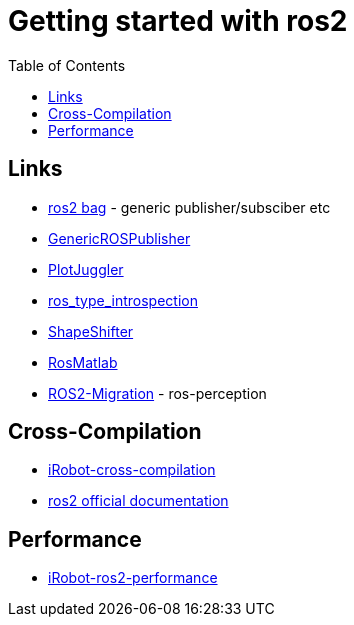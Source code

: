 :imagesdir: images
:couchbase_version: current
:toc:
:project_id: gs-how-to-cmake
:icons: font
:source-highlighter: prettify
:tags: guides,meta

= Getting started with ros2

== Links
  * https://github.com/ros2/rosbag2[ros2 bag] - generic publisher/subsciber etc
  * https://gist.github.com/facontidavide/2e9c198bdd806f4bea32c1335cc3d020[GenericROSPublisher]
  * https://github.com/PlotJuggler/plotjuggler-ros-plugins/tree/development/plugins[PlotJuggler]
  * https://github.com/facontidavide/ros_type_introspection[ros_type_introspection]
  * https://github.com/strawlab/ros_comm/blob/master/tools/topic_tools/include/topic_tools/shape_shifter.h[ShapeShifter]
  * https://github.com/tu-darmstadt-ros-pkg/rosmatlab/tree/master/rosmatlab[RosMatlab]
  * https://github.com/ros-perception/image_common/wiki/ROS2-Migration[ROS2-Migration] - ros-perception

== Cross-Compilation

  * https://github.com/irobot-ros/ros2-cross-compilation[iRobot-cross-compilation]
  * https://docs.ros.org/en/foxy/How-To-Guides/Cross-compilation.html[ros2 official documentation]
  
== Performance
 
  * https://github.com/irobot-ros/ros2-performance[iRobot-ros2-performance]
